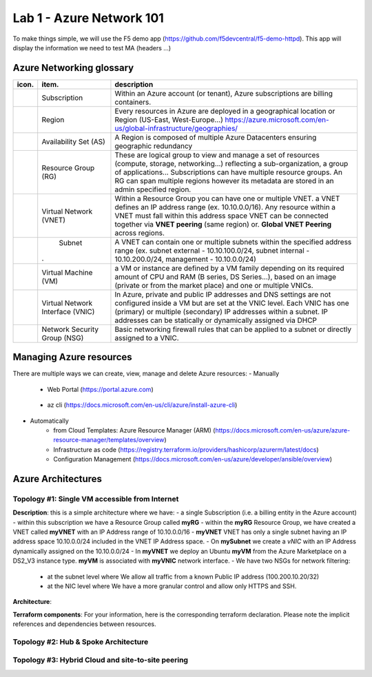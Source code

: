 Lab 1 - Azure Network 101
#########################

.. image:: ../pictures/lab1/azure.png
   :width: 25pt
   :height: 25pt
   :align: right

To make things simple, we will use the F5 demo app (https://github.com/f5devcentral/f5-demo-httpd). This app will display the information we need to test MA (headers ...)

Azure Networking glossary
=========================

.. |subscription| image:: ../pictures/lab1/subscription.png
   :width: 20pt
   :height: 20pt
 
.. |rg| image:: ../pictures/lab1/rg.png
   :width: 20pt
   :height: 20pt
.. |vnet| image:: ../pictures/lab1/vnet.png
   :width: 20pt
   :height: 20pt
.. |subnet| image:: ../pictures/lab1/vnet.png
   :width: 20pt
   :height: 20pt
.. |vm| image:: ../pictures/lab1/vm.png
   :width: 20pt
   :height: 20pt
.. |vnic| image:: ../pictures/lab1/vnic.png
   :width: 20pt
   :height: 20pt
.. |nsg| image:: ../pictures/lab1/nsg.png
   :width: 20pt
   :height: 20pt




+----------------+-------------------------------------+----------------------------------------------------------------------------------------+
|      icon.     |              item.                  |                                   description                                          |
+================+=====================================+========================================================================================+
| |subscription| |           Subscription              | Within an Azure account (or tenant), Azure subscriptions are billing containers.       |
+----------------+-------------------------------------+----------------------------------------------------------------------------------------+
|                |              Region                 |Every resources in Azure are deployed in a geographical location                        |
|                |                                     |or Region (US-East, West-Europe...)                                                     |
|                |                                     |https://azure.microsoft.com/en-us/global-infrastructure/geographies/                    |
+----------------+-------------------------------------+----------------------------------------------------------------------------------------+
|                |        Availability Set (AS)        |A Region is composed of multiple Azure Datacenters ensuring geographic redundancy       |
|                |                                     |                                                                                        |
+----------------+-------------------------------------+----------------------------------------------------------------------------------------+
|      |rg|      |         Resource Group (RG)         |These are logical group to view and manage a set of resources (compute, storage,        |
|                |                                     |networking...) reflecting a sub-organization, a group of applications...                |
|                |                                     |Subscriptions can have multiple resource groups.                                        |
|                |                                     |An RG can span multiple regions however its metadata are stored in an admin specified   |
|                |                                     |region.                                                                                 |
+----------------+-------------------------------------+----------------------------------------------------------------------------------------+
|     |vnet|     |       Virtual Network (VNET)        |Within a Resource Group you can have one or multiple VNET. a VNET defines an IP address |
|                |                                     |range (ex. 10.10.0.0/16). Any resource within a VNET must fall within this address space|
|                |                                     |VNET can be connected together via **VNET peering** (same region) or.                   |
|                |                                     |**Global VNET Peering** across regions.                                                 |
+----------------+-------------------------------------+----------------------------------------------------------------------------------------+
|    |subnet|    |              Subnet                 |A VNET can contain one or multiple subnets within the specified address range           |
|                |                                     |(ex. subnet external - 10.10.100.0/24, subnet internal - 10.10.200.0/24,                |
|                |.                                    |management - 10.10.0.0/24)                                                              |
+----------------+-------------------------------------+----------------------------------------------------------------------------------------+
|      |vm|      |        Virtual Machine (VM)         |a VM or instance are defined by a VM family depending on its required amount of CPU and |
|                |                                     |RAM (B series, DS Series...), based on an image (private or from the market place) and  |
|                |                                     |one or multiple VNICs.                                                                  |
+----------------+-------------------------------------+----------------------------------------------------------------------------------------+
|     |vnic|     |   Virtual Network Interface (VNIC)  |In Azure, private and public IP addresses and DNS settings are not configured inside    |
|                |                                     |a VM but are set at the VNIC level. Each VNIC has one (primary) or multiple (secondary) |
|                |                                     |IP addresses within a subnet. IP addresses can be statically or dynamically assigned via|
|                |                                     |DHCP                                                                                    |
+----------------+-------------------------------------+----------------------------------------------------------------------------------------+
|     |nsg|      |     Network Security Group (NSG)    | Basic networking firewall rules that can be applied to a subnet or directly            |
|                |                                     | assigned to a VNIC.                                                                    |
+----------------+-------------------------------------+----------------------------------------------------------------------------------------+




Managing Azure resources
========================
There are multiple ways we can create, view, manage and delete Azure resources:
- Manually
   - Web Portal (https://portal.azure.com)
    .. image:: ../pictures/lab1/azure_portal.png
      :scale: 50%
      :align: center   
   - az cli (https://docs.microsoft.com/en-us/cli/azure/install-azure-cli)

- Automatically
   - from Cloud Templates: Azure Resource Manager (ARM) (https://docs.microsoft.com/en-us/azure/azure-resource-manager/templates/overview)
   - Infrastructure as code (https://registry.terraform.io/providers/hashicorp/azurerm/latest/docs)
   - Configuration Management (https://docs.microsoft.com/en-us/azure/developer/ansible/overview)
   




Azure Architectures
===================
Topology #1: Single VM accessible from Internet
-----------------------------------------------
**Description**:
this is a simple architecture where we have:
- a single Subscription (i.e. a billing entity in the Azure account)
- within this subscription we have a Resource Group called **myRG**
- within the **myRG** Resource Group, we have created a VNET called **myVNET** with an IP Address range of 10.10.0.0/16
- **myVNET** VNET has only a single subnet having an IP address space 10.10.0.0/24 included in the VNET IP Address space.
- On **mySubnet** we create a *vNIC* with an IP Address dynamically assigned on the 10.10.0.0/24
- In **myVNET** we deploy an Ubuntu **myVM** from the Azure Marketplace on a DS2_V3 instance type. **myVM** is associated with **myVNIC** network interface.
- We have two NSGs for network filtering:
  - at the subnet level where We allow all traffic from a known Public IP address (100.200.10.20/32)
  - at the NIC level where We have a more granular control and allow only HTTPS and SSH.


**Architecture**:
    .. image:: ../pictures/lab1/topology1.png
      :scale: 50%
      :align: center
      

**Terraform components**:
For your information, here is the corresponding terraform declaration. Please note the implicit references and dependencies between resources.


Topology #2: Hub & Spoke Architecture
-------------------------------------


Topology #3: Hybrid Cloud and site-to-site peering
--------------------------------------------------
